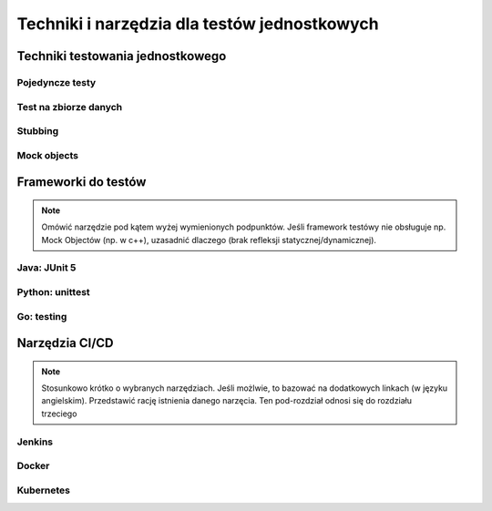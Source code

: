 ================================================================================
Techniki i narzędzia dla testów jednostkowych
================================================================================

Techniki testowania jednostkowego
--------------------------------------------------------------------------------

Pojedyncze testy
````````````````````````````````````````````````````````````````````````````````

Test na zbiorze danych
````````````````````````````````````````````````````````````````````````````````

Stubbing
````````````````````````````````````````````````````````````````````````````````

Mock objects
````````````````````````````````````````````````````````````````````````````````

Frameworki do testów
--------------------------------------------------------------------------------

.. note::
    Omówić narzędzie pod kątem wyżej wymienionych podpunktów. Jeśli
    framework testówy nie obsługuje np. Mock Objectów (np. w c++), uzasadnić
    dlaczego (brak refleksji statycznej/dynamicznej).

Java: JUnit 5
````````````````````````````````````````````````````````````````````````````````

Python: unittest
````````````````````````````````````````````````````````````````````````````````

Go: testing
````````````````````````````````````````````````````````````````````````````````

Narzędzia CI/CD
--------------------------------------------------------------------------------

.. note::
    Stosunkowo krótko o wybranych narzędziach. Jeśli możlwie, to bazować
    na dodatkowych linkach (w języku angielskim). Przedstawić rację
    istnienia danego narzęcia. Ten pod-rozdział odnosi się do rozdziału trzeciego

Jenkins
````````````````````````````````````````````````````````````````````````````````

Docker
````````````````````````````````````````````````````````````````````````````````

Kubernetes
````````````````````````````````````````````````````````````````````````````````
